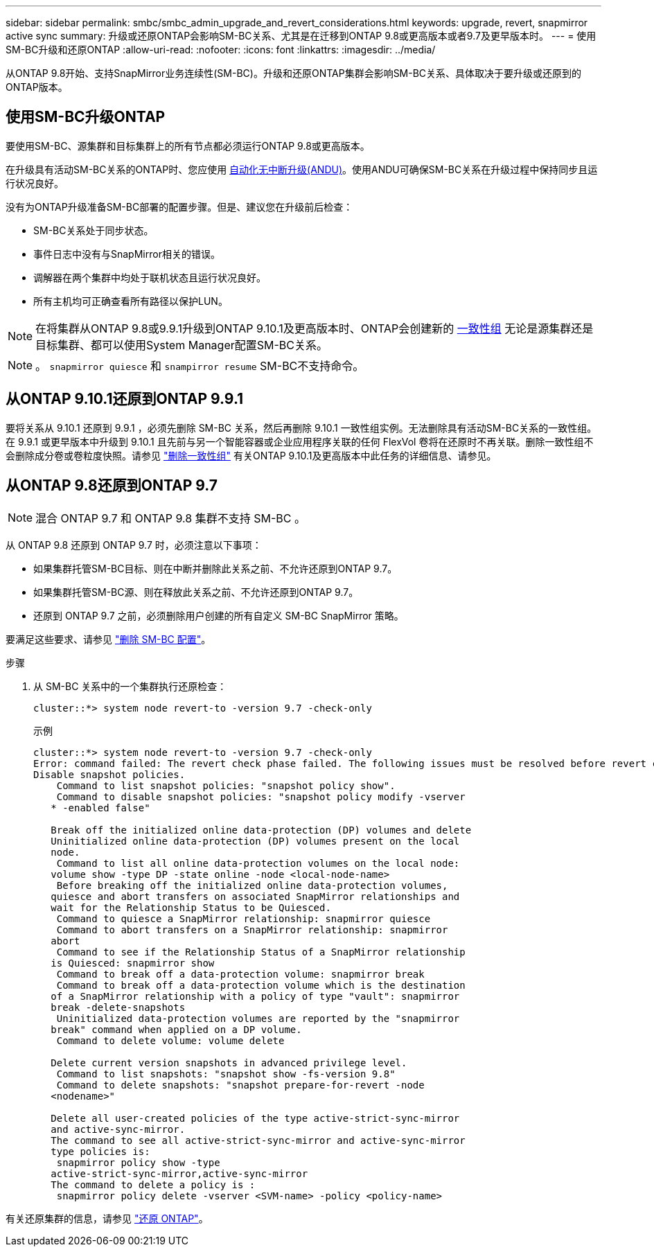 ---
sidebar: sidebar 
permalink: smbc/smbc_admin_upgrade_and_revert_considerations.html 
keywords: upgrade, revert, snapmirror active sync 
summary: 升级或还原ONTAP会影响SM-BC关系、尤其是在迁移到ONTAP 9.8或更高版本或者9.7及更早版本时。 
---
= 使用SM-BC升级和还原ONTAP
:allow-uri-read: 
:nofooter: 
:icons: font
:linkattrs: 
:imagesdir: ../media/


[role="lead"]
从ONTAP 9.8开始、支持SnapMirror业务连续性(SM-BC)。升级和还原ONTAP集群会影响SM-BC关系、具体取决于要升级或还原到的ONTAP版本。



== 使用SM-BC升级ONTAP

要使用SM-BC、源集群和目标集群上的所有节点都必须运行ONTAP 9.8或更高版本。

在升级具有活动SM-BC关系的ONTAP时、您应使用 xref:../upgrade/automated-upgrade-task.html[自动化无中断升级(ANDU)]。使用ANDU可确保SM-BC关系在升级过程中保持同步且运行状况良好。

没有为ONTAP升级准备SM-BC部署的配置步骤。但是、建议您在升级前后检查：

* SM-BC关系处于同步状态。
* 事件日志中没有与SnapMirror相关的错误。
* 调解器在两个集群中均处于联机状态且运行状况良好。
* 所有主机均可正确查看所有路径以保护LUN。



NOTE: 在将集群从ONTAP 9.8或9.9.1升级到ONTAP 9.10.1及更高版本时、ONTAP会创建新的 xref:../consistency-groups/index.html[一致性组] 无论是源集群还是目标集群、都可以使用System Manager配置SM-BC关系。


NOTE: 。 `snapmirror quiesce` 和 `snampirror resume` SM-BC不支持命令。



== 从ONTAP 9.10.1还原到ONTAP 9.9.1

要将关系从 9.10.1 还原到 9.9.1 ，必须先删除 SM-BC 关系，然后再删除 9.10.1 一致性组实例。无法删除具有活动SM-BC关系的一致性组。在 9.9.1 或更早版本中升级到 9.10.1 且先前与另一个智能容器或企业应用程序关联的任何 FlexVol 卷将在还原时不再关联。删除一致性组不会删除成分卷或卷粒度快照。请参见 link:../consistency-groups/delete-task.html["删除一致性组"] 有关ONTAP 9.10.1及更高版本中此任务的详细信息、请参见。



== 从ONTAP 9.8还原到ONTAP 9.7


NOTE: 混合 ONTAP 9.7 和 ONTAP 9.8 集群不支持 SM-BC 。

从 ONTAP 9.8 还原到 ONTAP 9.7 时，必须注意以下事项：

* 如果集群托管SM-BC目标、则在中断并删除此关系之前、不允许还原到ONTAP 9.7。
* 如果集群托管SM-BC源、则在释放此关系之前、不允许还原到ONTAP 9.7。
* 还原到 ONTAP 9.7 之前，必须删除用户创建的所有自定义 SM-BC SnapMirror 策略。


要满足这些要求、请参见 link:smbc_admin_removing_an_smbc_configuration.html["删除 SM-BC 配置"]。

.步骤
. 从 SM-BC 关系中的一个集群执行还原检查：
+
`cluster::*> system node revert-to -version 9.7 -check-only`

+
示例

+
....
cluster::*> system node revert-to -version 9.7 -check-only
Error: command failed: The revert check phase failed. The following issues must be resolved before revert can be completed. Bring the data LIFs down on running vservers. Command to list the running vservers: vserver show -admin-state running Command to list the data LIFs that are up: network interface show -role data -status-admin up Command to bring all data LIFs down: network interface modify {-role data} -status-admin down
Disable snapshot policies.
    Command to list snapshot policies: "snapshot policy show".
    Command to disable snapshot policies: "snapshot policy modify -vserver
   * -enabled false"

   Break off the initialized online data-protection (DP) volumes and delete
   Uninitialized online data-protection (DP) volumes present on the local
   node.
    Command to list all online data-protection volumes on the local node:
   volume show -type DP -state online -node <local-node-name>
    Before breaking off the initialized online data-protection volumes,
   quiesce and abort transfers on associated SnapMirror relationships and
   wait for the Relationship Status to be Quiesced.
    Command to quiesce a SnapMirror relationship: snapmirror quiesce
    Command to abort transfers on a SnapMirror relationship: snapmirror
   abort
    Command to see if the Relationship Status of a SnapMirror relationship
   is Quiesced: snapmirror show
    Command to break off a data-protection volume: snapmirror break
    Command to break off a data-protection volume which is the destination
   of a SnapMirror relationship with a policy of type "vault": snapmirror
   break -delete-snapshots
    Uninitialized data-protection volumes are reported by the "snapmirror
   break" command when applied on a DP volume.
    Command to delete volume: volume delete

   Delete current version snapshots in advanced privilege level.
    Command to list snapshots: "snapshot show -fs-version 9.8"
    Command to delete snapshots: "snapshot prepare-for-revert -node
   <nodename>"

   Delete all user-created policies of the type active-strict-sync-mirror
   and active-sync-mirror.
   The command to see all active-strict-sync-mirror and active-sync-mirror
   type policies is:
    snapmirror policy show -type
   active-strict-sync-mirror,active-sync-mirror
   The command to delete a policy is :
    snapmirror policy delete -vserver <SVM-name> -policy <policy-name>
....


有关还原集群的信息，请参见 link:../revert/index.html["还原 ONTAP"]。
